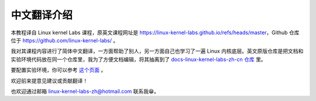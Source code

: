 =================
中文翻译介绍
=================

本教程译自 Linux kernel Labs 课程，原英文课程网址是 https://linux-kernel-labs.github.io/refs/heads/master，Github 仓库位于 https://github.com/linux-kernel-labs/ 。

我对其课程内容进行了简体中文翻译，一方面帮助了别人，另一方面自己也学习了一遍 Linux 内核底层。英文原版仓库是把文档和实验环境代码放在同一个仓库里，我为了方便文档编辑，将其抽离到了 `docs-linux-kernel-labs-zh-cn 仓库 <https://github.com/linux-kernel-labs-zh/docs-linux-kernel-labs-zh-cn>`__ 里。

要配置实验环境，你可以参考 `这个页面 <https://linux-kernel-labs-zh.xyz/info/vm.html>`__ 。

欢迎前来提意见建议或贡献翻译！

也欢迎通过邮箱 linux-kernel-labs-zh@hotmail.com 联系我😁。
